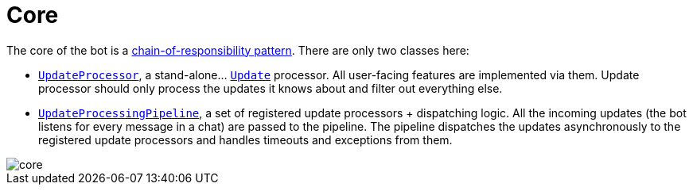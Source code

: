 = Core

The core of the bot is a https://en.wikipedia.org/wiki/Chain-of-responsibility_pattern[chain-of-responsibility pattern].
There are only two classes here:

- link:src/main/kotlin/by/jprof/telegram/bot/core/UpdateProcessor.kt[`UpdateProcessor`], a stand-alone… https://tgbotapi.inmo.dev/docs/dev.inmo.tgbotapi.types.update.abstracts/-update/index.html[`Update`] processor.
All user-facing features are implemented via them.
Update processor should only process the updates it knows about and filter out everything else.
- link:src/main/kotlin/by/jprof/telegram/bot/core/UpdateProcessingPipeline.kt[`UpdateProcessingPipeline`], a set of registered update processors + dispatching logic.
All the incoming updates (the bot listens for every message in a chat) are passed to the pipeline.
The pipeline dispatches the updates asynchronously to the registered update processors and handles timeouts and exceptions from them.

image::docs/core.svg[]
